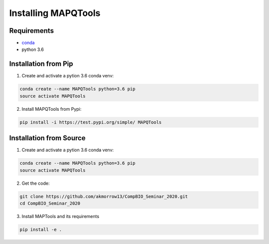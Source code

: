 Installing MAPQTools
====================

Requirements
------------

* `conda <https://docs.conda.io/en/latest/miniconda.html>`__
* python 3.6

Installation from Pip
---------------------

1. Create and activate a pytion 3.6 conda venv:

.. code:: bash

	conda create --name MAPQTools python=3.6 pip
	source activate MAPQTools

2. Install MAPQTools from Pypi:

.. code:: bash

	pip install -i https://test.pypi.org/simple/ MAPQTools

Installation from Source
------------------------

1. Create and activate a pytion 3.6 conda venv:

.. code:: bash

	conda create --name MAPQTools python=3.6 pip
	source activate MAPQTools


2. Get the code:

.. code:: bash

	git clone https://github.com/akmorrow13/CompBIO_Seminar_2020.git
	cd CompBIO_Seminar_2020


3. Install MAPTools and its requirements

.. code:: bash

	pip install -e .
